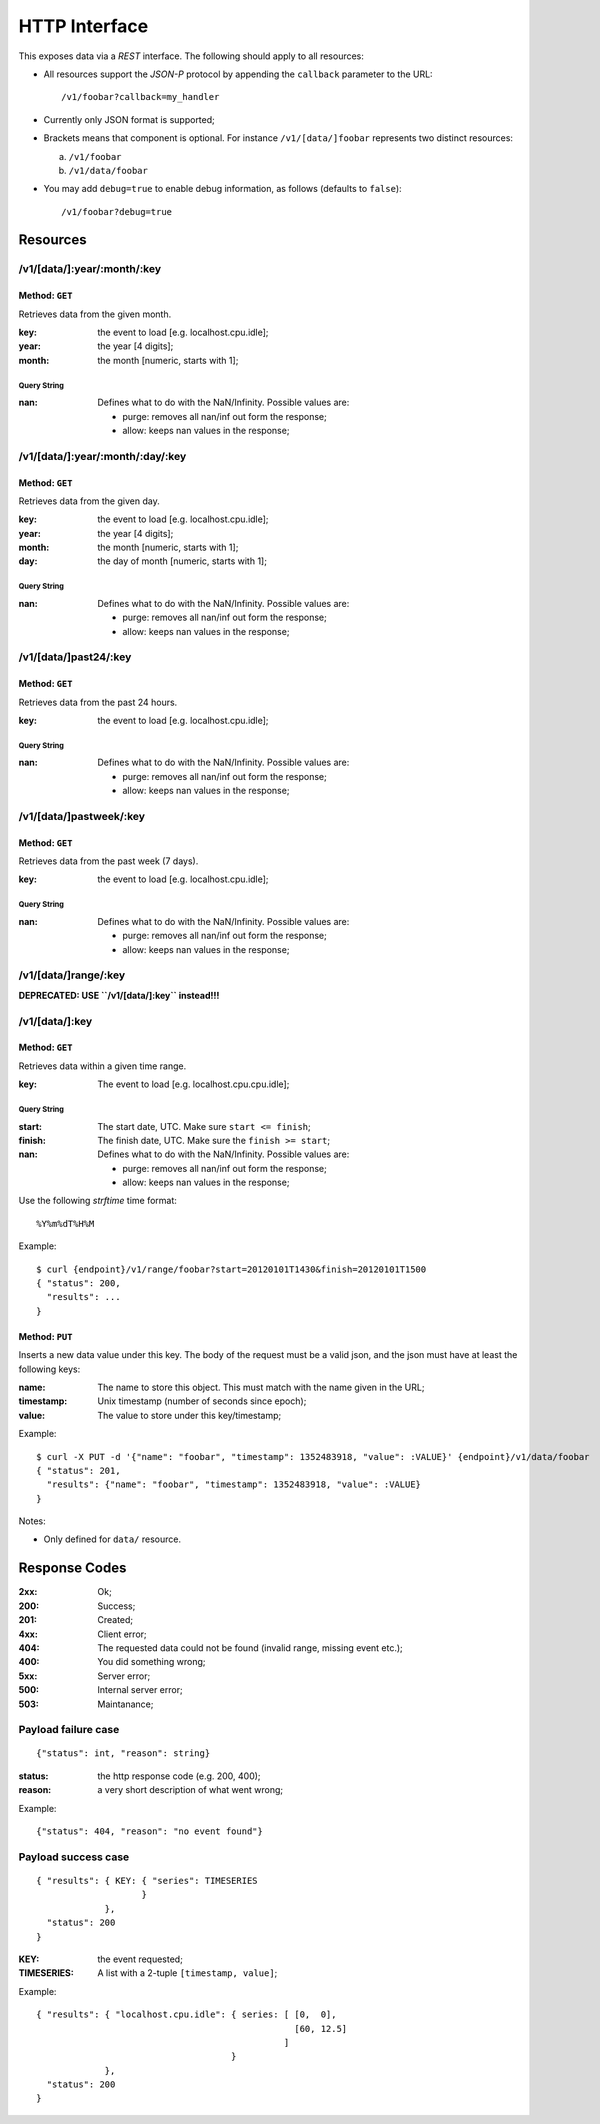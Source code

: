 ================
 HTTP Interface
================

This exposes data via a *REST* interface. The following should apply
to all resources:

* All resources support the *JSON-P* protocol by appending the
  ``callback`` parameter to the URL::

  /v1/foobar?callback=my_handler

* Currently only JSON format is supported;

* Brackets means that component is optional. For instance
  ``/v1/[data/]foobar`` represents two distinct resources:

  a. ``/v1/foobar``

  b. ``/v1/data/foobar``

* You may add ``debug=true`` to enable debug information, as follows
  (defaults to ``false``)::

  /v1/foobar?debug=true

Resources
=========

/v1/[data/]:year/:month/:key
----------------------------

Method: ``GET``
~~~~~~~~~~~~~~~

Retrieves data from the given month.

:key: the event to load [e.g. localhost.cpu.idle];
:year: the year [4 digits];
:month: the month [numeric, starts with 1];

Query String
++++++++++++

:nan: Defines what to do with the NaN/Infinity. Possible values are:
      
      * purge: removes all nan/inf out form the response;
      * allow: keeps nan values in the response;

/v1/[data/]:year/:month/:day/:key
---------------------------------

Method: ``GET``
~~~~~~~~~~~~~~~

Retrieves data from the given day.

:key: the event to load [e.g. localhost.cpu.idle];
:year: the year [4 digits];
:month: the month [numeric, starts with 1];
:day: the day of month [numeric, starts with 1];

Query String
++++++++++++

:nan: Defines what to do with the NaN/Infinity. Possible values are:
      
      * purge: removes all nan/inf out form the response;
      * allow: keeps nan values in the response;

/v1/[data/]past24/:key
----------------------

Method: ``GET``
~~~~~~~~~~~~~~~

Retrieves data from the past 24 hours.

:key: the event to load [e.g. localhost.cpu.idle];

Query String
++++++++++++

:nan: Defines what to do with the NaN/Infinity. Possible values are:
      
      * purge: removes all nan/inf out form the response;
      * allow: keeps nan values in the response;

/v1/[data/]pastweek/:key
------------------------

Method: ``GET``
~~~~~~~~~~~~~~~

Retrieves data from the past week (7 days).

:key: the event to load [e.g. localhost.cpu.idle];

Query String
++++++++++++

:nan: Defines what to do with the NaN/Infinity. Possible values are:
      
      * purge: removes all nan/inf out form the response;
      * allow: keeps nan values in the response;

/v1/[data/]range/:key
---------------------

**DEPRECATED: USE ``/v1/[data/]:key`` instead!!!**

/v1/[data/]:key
---------------

Method: ``GET``
~~~~~~~~~~~~~~~

Retrieves data within a given time range.

:key: The event to load [e.g. localhost.cpu.cpu.idle];

Query String
++++++++++++

:start: The start date, UTC. Make sure ``start <= finish``;
:finish: The finish date, UTC. Make sure the ``finish >= start``;
:nan: Defines what to do with the NaN/Infinity. Possible values are:
      
      * purge: removes all nan/inf out form the response;
      * allow: keeps nan values in the response;

Use the following *strftime* time format::

  %Y%m%dT%H%M

Example::

  $ curl {endpoint}/v1/range/foobar?start=20120101T1430&finish=20120101T1500
  { "status": 200,
    "results": ...
  }

.. _http put v1/data/key:

Method: ``PUT``
~~~~~~~~~~~~~~~

Inserts a new data value under this key. The body of the request must
be a valid json, and the json must have at least the following keys:

:name: The name to store this object. This must match with the name
       given in the URL;
:timestamp: Unix timestamp (number of seconds since epoch);
:value: The value to store under this key/timestamp;

Example::

  $ curl -X PUT -d '{"name": "foobar", "timestamp": 1352483918, "value": :VALUE}' {endpoint}/v1/data/foobar
  { "status": 201,
    "results": {"name": "foobar", "timestamp": 1352483918, "value": :VALUE}
  }

Notes:

* Only defined for ``data/`` resource.

Response Codes
==============

:2xx: Ok;

:200: Success;

:201: Created;

:4xx: Client error;

:404: The requested data could not be found (invalid range, missing
      event etc.);

:400: You did something wrong;

:5xx: Server error;

:500: Internal server error;

:503: Maintanance;

Payload failure case
--------------------

::

  {"status": int, "reason": string}

:status: the http response code (e.g. 200, 400);
:reason: a very short description of what went wrong;

Example:

::

  {"status": 404, "reason": "no event found"}


Payload success case
--------------------

::

  { "results": { KEY: { "series": TIMESERIES
                      }
               },
    "status": 200
  }

:KEY: the event requested;
:TIMESERIES: A list with a 2-tuple ``[timestamp, value]``;

Example:

::

  { "results": { "localhost.cpu.idle": { series: [ [0,  0],
                                                   [60, 12.5]
                                                 ]
                                       }
               },
    "status": 200
  }
